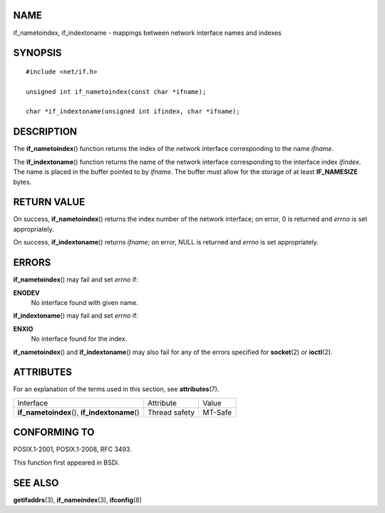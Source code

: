 NAME
====

if_nametoindex, if_indextoname - mappings between network interface
names and indexes

SYNOPSIS
========

::

   #include <net/if.h>

   unsigned int if_nametoindex(const char *ifname);

   char *if_indextoname(unsigned int ifindex, char *ifname);

DESCRIPTION
===========

The **if_nametoindex**\ () function returns the index of the network
interface corresponding to the name *ifname*.

The **if_indextoname**\ () function returns the name of the network
interface corresponding to the interface index *ifindex*. The name is
placed in the buffer pointed to by *ifname*. The buffer must allow for
the storage of at least **IF_NAMESIZE** bytes.

RETURN VALUE
============

On success, **if_nametoindex**\ () returns the index number of the
network interface; on error, 0 is returned and *errno* is set
appropriately.

On success, **if_indextoname**\ () returns *ifname*; on error, NULL is
returned and *errno* is set appropriately.

ERRORS
======

**if_nametoindex**\ () may fail and set *errno* if:

**ENODEV**
   No interface found with given name.

**if_indextoname**\ () may fail and set *errno* if:

**ENXIO**
   No interface found for the index.

**if_nametoindex**\ () and **if_indextoname**\ () may also fail for any
of the errors specified for **socket**\ (2) or **ioctl**\ (2).

ATTRIBUTES
==========

For an explanation of the terms used in this section, see
**attributes**\ (7).

============================================== ============= =======
Interface                                      Attribute     Value
**if_nametoindex**\ (), **if_indextoname**\ () Thread safety MT-Safe
============================================== ============= =======

CONFORMING TO
=============

POSIX.1-2001, POSIX.1-2008, RFC 3493.

This function first appeared in BSDi.

SEE ALSO
========

**getifaddrs**\ (3), **if_nameindex**\ (3), **ifconfig**\ (8)

